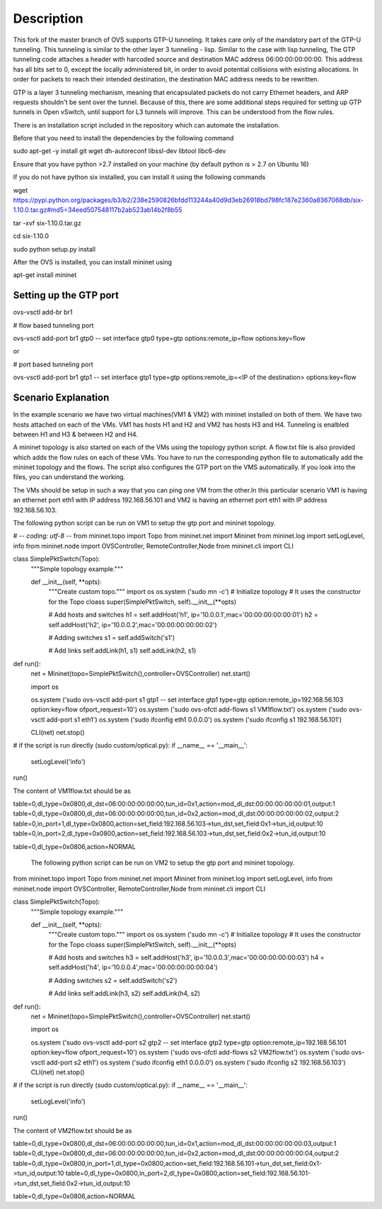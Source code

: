 ..
      Licensed under the Apache License, Version 2.0 (the "License"); you may
      not use this file except in compliance with the License. You may obtain
      a copy of the License at

          http://www.apache.org/licenses/LICENSE-2.0

      Unless required by applicable law or agreed to in writing, software
      distributed under the License is distributed on an "AS IS" BASIS, WITHOUT
      WARRANTIES OR CONDITIONS OF ANY KIND, either express or implied. See the
      License for the specific language governing permissions and limitations
      under the License.

      Convention for heading levels in Open vSwitch documentation:

      =======  Heading 0 (reserved for the title in a document)
      -------  Heading 1
      ~~~~~~~  Heading 2
      +++++++  Heading 3
      '''''''  Heading 4

      Avoid deeper levels because they do not render well.

=================
Description
=================

This fork of the master branch of OVS supports GTP-U tunneling. It takes care only of
the mandatory part of the GTP-U tunneling. This tunneling is similar to the other layer
3 tunneling - lisp. Similar to the case with lisp tunneling,  The GTP tunneling code 
attaches a header with harcoded source and destination MAC address 06:00:00:00:00:00. 
This address has all bits set to 0, except the locally administered bit, in order to 
avoid potential collisions with existing allocations. In order for packets to reach 
their intended destination, the destination MAC address needs to be rewritten.

GTP is a layer 3 tunneling mechanism, meaning that encapsulated packets do not carry 
Ethernet headers, and ARP requests shouldn't be sent over the tunnel. Because of this, 
there are some additional steps required for setting up GTP tunnels in Open vSwitch, 
until support for L3 tunnels will improve. This can be understood from the flow rules.

There is an installation script included in the repository which can automate the installation.

Before that you need to install the dependencies by the following command

sudo apt-get -y install git wget dh-autoreconf libssl-dev libtool libc6-dev

Ensure that you have python >2.7 installed on your machine (by default python is > 2.7 on Ubuntu 16)

If you do not have python six installed, you can install it using the following commands

wget https://pypi.python.org/packages/b3/b2/238e2590826bfdd113244a40d9d3eb26918bd798fc187e2360a8367068db/six-1.10.0.tar.gz#md5=34eed507548117b2ab523ab14b2f8b55

tar -xvf six-1.10.0.tar.gz

cd six-1.10.0

sudo python setup.py install

After the OVS is installed, you can install mininet using

apt-get install mininet


Setting up the GTP port
---------------------

ovs-vsctl add-br br1


# flow based tunneling port

ovs-vsctl add-port br1 gtp0 -- set interface gtp0 type=gtp options:remote_ip=flow options:key=flow

or

# port based tunneling port

ovs-vsctl add-port br1 gtp1 -- set interface gtp1 type=gtp options:remote_ip=<IP of the destination> options:key=flow

Scenario Explanation
------------------------------

In the example scenario we have two virtual machines(VM1 & VM2) with mininet installed on both of them. We have
two hosts attached on each of the VMs. VM1 has hosts H1 and H2 and VM2 has hosts H3 and H4. Tunneling is enalbled
between H1 and H3 & between H2 and H4.

A mininet topology is also started on each of the VMs using the topology python script. A flow.txt file is 
also provided which adds the flow rules on each of these VMs. You have to run the corresponding python file to
automatically add the mininet topology and the flows. The script also configures the GTP port on the VMS automatically.
If you look into the files, you can understand the working.

The VMs should be setup in such a way that you can ping one VM from the other.In this particular scenario VM1 is having an
ethernet port eth1 with IP address 192.168.56.101 and VM2 is having an ethernet port eth1 with IP address 192.168.56.103.


The following python script can be run on VM1 to setup the gtp port and mininet topology.



# -*- coding: utf-8 -*-
from mininet.topo import Topo
from mininet.net import Mininet
from mininet.log import setLogLevel, info
from mininet.node import OVSController, RemoteController,Node
from mininet.cli import CLI

class SimplePktSwitch(Topo):
    """Simple topology example."""

    def __init__(self, **opts):
        """Create custom topo."""
	import os
	os.system ('sudo mn -c')
        # Initialize topology
        # It uses the constructor for the Topo cloass
        super(SimplePktSwitch, self).__init__(**opts)

        # Add hosts and switches
        h1 = self.addHost('h1', ip='10.0.0.1',mac='00:00:00:00:00:01')
        h2 = self.addHost('h2', ip='10.0.0.2',mac='00:00:00:00:00:02')

	
        # Adding switches
        s1 = self.addSwitch('s1')

        # Add links
        self.addLink(h1, s1)
        self.addLink(h2, s1)

	

def run():
    net = Mininet(topo=SimplePktSwitch(),controller=OVSController)
    net.start()

    import os
   
    os.system ('sudo ovs-vsctl add-port s1 gtp1 -- set interface gtp1 type=gtp option:remote_ip=192.168.56.103 option:key=flow ofport_request=10')
    os.system ('sudo ovs-ofctl add-flows s1 VM1flow.txt') 
    os.system ('sudo ovs-vsctl add-port s1 eth1')
    os.system ('sudo ifconfig eth1 0.0.0.0')
    os.system ('sudo ifconfig s1 192.168.56.101')  	
    
    CLI(net)
    net.stop()

# if the script is run directly (sudo custom/optical.py):
if __name__ == '__main__':
    setLogLevel('info')
run()



The content of VM1flow.txt should be as
 

table=0,dl_type=0x0800,dl_dst=06:00:00:00:00:00,tun_id=0x1,action=mod_dl_dst:00:00:00:00:00:01,output:1
table=0,dl_type=0x0800,dl_dst=06:00:00:00:00:00,tun_id=0x2,action=mod_dl_dst:00:00:00:00:00:02,output:2
table=0,in_port=1,dl_type=0x0800,action=set_field:192.168.56.103->tun_dst,set_field:0x1->tun_id,output:10
table=0,in_port=2,dl_type=0x0800,action=set_field:192.168.56.103->tun_dst,set_field:0x2->tun_id,output:10


table=0,dl_type=0x0806,action=NORMAL

 
 The following python script can be run on VM2 to setup the gtp port and mininet topology.


from mininet.topo import Topo
from mininet.net import Mininet
from mininet.log import setLogLevel, info
from mininet.node import OVSController, RemoteController,Node
from mininet.cli import CLI

class SimplePktSwitch(Topo):
    """Simple topology example."""

    def __init__(self, **opts):
        """Create custom topo."""
	import os
	os.system ('sudo mn -c')
        # Initialize topology
        # It uses the constructor for the Topo cloass
        super(SimplePktSwitch, self).__init__(**opts)

        # Add hosts and switches
        h3 = self.addHost('h3', ip='10.0.0.3',mac='00:00:00:00:00:03')
        h4 = self.addHost('h4', ip='10.0.0.4',mac='00:00:00:00:00:04')
   	
        # Adding switches
        s2 = self.addSwitch('s2')

        # Add links
        self.addLink(h3, s2)
        self.addLink(h4, s2)

	

def run():
    net = Mininet(topo=SimplePktSwitch(),controller=OVSController)
    net.start()

    import os

    
    os.system ('sudo ovs-vsctl add-port s2 gtp2 -- set interface gtp2 type=gtp option:remote_ip=192.168.56.101 option:key=flow ofport_request=10')
    os.system ('sudo ovs-ofctl add-flows s2 VM2flow.txt')
    os.system ('sudo ovs-vsctl add-port s2 eth1')
    os.system ('sudo ifconfig eth1 0.0.0.0')
    os.system ('sudo ifconfig s2 192.168.56.103')
    CLI(net)
    net.stop()

# if the script is run directly (sudo custom/optical.py):
if __name__ == '__main__':
    setLogLevel('info')
run()


The content of VM2flow.txt should be as


table=0,dl_type=0x0800,dl_dst=06:00:00:00:00:00,tun_id=0x1,action=mod_dl_dst:00:00:00:00:00:03,output:1
table=0,dl_type=0x0800,dl_dst=06:00:00:00:00:00,tun_id=0x2,action=mod_dl_dst:00:00:00:00:00:04,output:2
table=0,dl_type=0x0800,in_port=1,dl_type=0x0800,action=set_field:192.168.56.101->tun_dst,set_field:0x1->tun_id,output:10
table=0,dl_type=0x0800,in_port=2,dl_type=0x0800,action=set_field:192.168.56.101->tun_dst,set_field:0x2->tun_id,output:10



table=0,dl_type=0x0806,action=NORMAL


